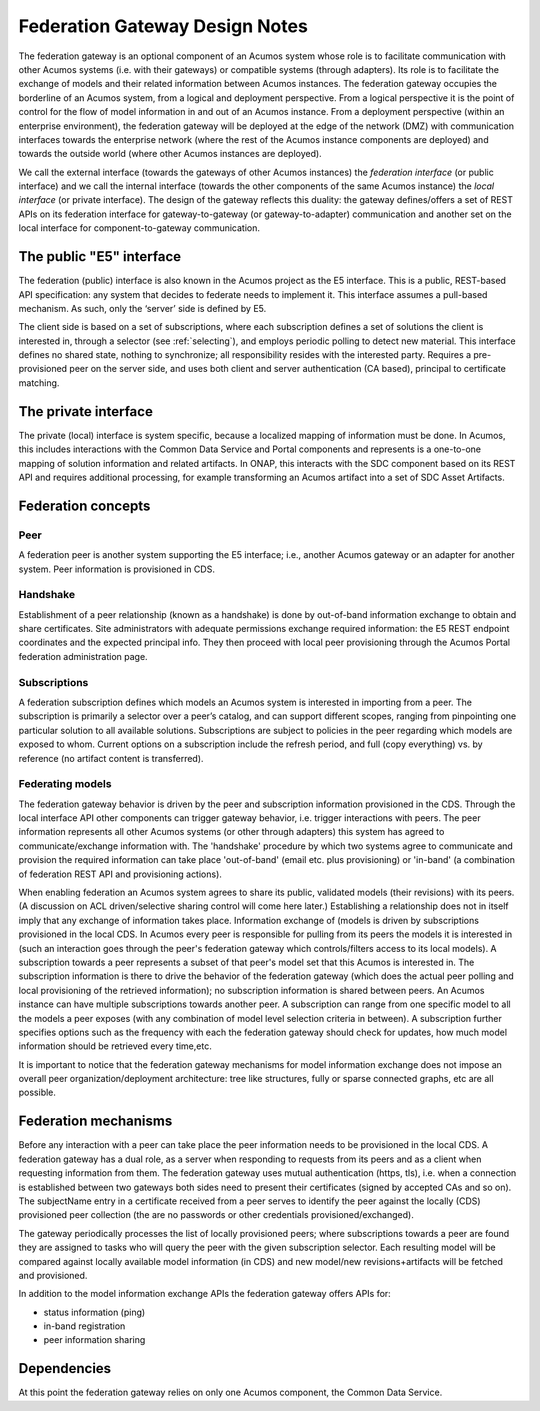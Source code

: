 .. ===============LICENSE_START=======================================================
.. Acumos CC-BY-4.0
.. ===================================================================================
.. Copyright (C) 2017-2018 AT&T Intellectual Property & Tech Mahindra. All rights reserved.
.. ===================================================================================
.. This Acumos documentation file is distributed by AT&T and Tech Mahindra
.. under the Creative Commons Attribution 4.0 International License (the "License");
.. you may not use this file except in compliance with the License.
.. You may obtain a copy of the License at
..
.. http://creativecommons.org/licenses/by/4.0
..
.. This file is distributed on an "AS IS" BASIS,
.. WITHOUT WARRANTIES OR CONDITIONS OF ANY KIND, either express or implied.
.. See the License for the specific language governing permissions and
.. limitations under the License.
.. ===============LICENSE_END=========================================================

===============================
Federation Gateway Design Notes
===============================

The federation gateway is an optional component of an Acumos system whose role
is to facilitate communication with other Acumos systems (i.e. with their gateways)
or compatible systems (through adapters). Its role is to facilitate the exchange
of models and their related information between Acumos instances.
The federation gateway occupies the borderline of an Acumos system, from a logical
and deployment perspective. From a logical perspective it is the point of control
for the flow of model information in and out of an Acumos instance. From a deployment
perspective (within an enterprise environment), the federation gateway will be deployed
at the edge of the network (DMZ) with communication interfaces towards the enterprise
network (where the rest of the Acumos instance components are deployed) and towards
the outside world (where other Acumos instances are deployed).

We call the external interface (towards the gateways of other Acumos instances) the
*federation interface* (or public interface) and we call the internal interface (towards
the other components of the same Acumos instance) the *local interface* (or private interface).
The design of the gateway reflects this duality: the gateway defines/offers a set of
REST APIs on its federation interface for gateway-to-gateway (or gateway-to-adapter)
communication and another set on the local interface for component-to-gateway communication.


The public "E5" interface
-------------------------

The federation (public) interface is also known in the Acumos project as the E5 interface.
This is a public, REST-based API specification: any system that decides to federate needs to implement it.
This interface assumes a pull-based mechanism. 
As such, only the ‘server’ side is defined by E5.

The client side is based on a set of subscriptions, where each subscription defines a set of solutions
the client is interested in, through a selector (see :ref:`selecting`), and employs periodic polling to detect new material.
This interface defines no shared state, nothing to synchronize; all responsibility resides with the interested party.
Requires a pre-provisioned peer on the server side, and uses both client and server authentication (CA based),
principal to certificate matching.


The private interface
---------------------

The private (local) interface is system specific, because a localized mapping of information must be done.
In Acumos, this includes interactions with the Common Data Service and Portal components and represents
is a one-to-one mapping of solution information and related artifacts.
In ONAP, this interacts with the SDC component based on its REST API and
requires additional processing, for example transforming an Acumos artifact into a set of SDC Asset Artifacts.


Federation concepts
-------------------

Peer
~~~~

A federation peer is another system supporting the E5 interface; i.e., another Acumos gateway or an adapter for another system.
Peer information is provisioned in CDS.

Handshake
~~~~~~~~~

Establishment of a peer relationship (known as a handshake) is done by out-of-band information exchange
to obtain and share certificates.  Site administrators with adequate permissions exchange required information: 
the E5 REST endpoint coordinates and the expected principal info.  They then proceed with local peer provisioning
through the Acumos Portal federation administration page.

Subscriptions
~~~~~~~~~~~~~

A federation subscription defines which models an Acumos system is interested in importing from a peer.
The subscription is primarily a selector over a peer’s catalog, and can support different scopes,
ranging from pinpointing one particular solution to all available solutions.
Subscriptions are subject to policies in the peer regarding which models are exposed to whom.
Current options on a subscription include the refresh period, 
and full (copy everything) vs. by reference (no artifact content is transferred).

Federating models
~~~~~~~~~~~~~~~~~

The federation gateway behavior is driven by the peer and subscription information provisioned
in the CDS. Through the local interface API other components can trigger gateway
behavior, i.e. trigger interactions with peers. 
The peer information represents all other Acumos systems (or other through adapters) this system
has agreed to communicate/exchange information with. The 'handshake' procedure by which two systems
agree to communicate and provision the required information can take place 'out-of-band' (email etc.
plus provisioning) or 'in-band' (a combination of federation REST API and provisioning actions).

When enabling federation an Acumos system agrees to share its public, validated models (their
revisions) with its peers.
(A discussion on ACL driven/selective sharing control will come here later.)
Establishing a relationship does not in itself imply that any exchange of information takes place.
Information exchange of (models is driven by subscriptions provisioned in the local CDS.
In Acumos every peer is responsible for pulling from its peers the models it is interested in
(such an interaction goes through the peer's federation gateway which controls/filters access to its local models).
A subscription towards a peer represents a subset of that peer's model set that this Acumos is interested in.
The subscription information is there to drive the behavior of the federation gateway (which does
the actual peer polling and local provisioning of the retrieved information); no subscription
information is shared between peers. An Acumos instance can have multiple subscriptions towards another
peer. A subscription can range from one specific model to all the models a peer exposes (with any
combination of model level selection criteria in between). A subscription further specifies
options such as the frequency with each the federation gateway should check for updates, how much
model information should be retrieved every time,etc.

It is important to notice that the federation gateway mechanisms for model information exchange
does not impose an overall peer organization/deployment architecture: tree like structures, fully or sparse
connected graphs, etc are all possible.


Federation mechanisms
---------------------

Before any interaction with a peer can take place the peer information needs to be provisioned
in the local CDS. A federation gateway has a dual role, as a server when responding to requests
from its peers and as a client when requesting information from them. The federation gateway
uses mutual authentication (https, tls), i.e. when a connection is established between two gateways
both sides need to present their certificates (signed by accepted CAs and so on). The subjectName
entry in a certificate received from a peer serves to identify the peer against the locally (CDS)
provisioned peer collection (the are no passwords or other credentials provisioned/exchanged).

The gateway periodically processes the list of locally provisioned peers; where subscriptions
towards a peer are found they are assigned to tasks who will query the peer with the given
subscription selector. Each resulting model will be compared against locally available
model information (in CDS) and new model/new revisions+artifacts will be fetched and provisioned.

In addition to the model information exchange APIs the federation gateway offers APIs for:

- status information (ping)
- in-band registration
- peer information sharing


Dependencies
------------

At this point the federation gateway relies on only one Acumos component, the Common Data Service.
